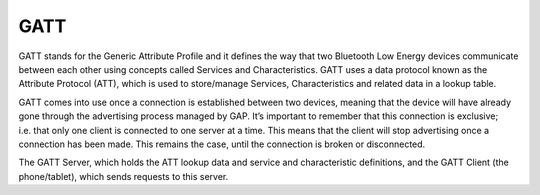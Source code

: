 GATT
====

GATT stands for the Generic Attribute Profile and it defines the way
that two Bluetooth Low Energy devices communicate between each other
using concepts called Services and Characteristics. GATT uses a data
protocol known as the Attribute Protocol (ATT), which is used to
store/manage Services, Characteristics and related data in a lookup
table.

GATT comes into use once a connection is established between two
devices, meaning that the device will have already gone through the
advertising process managed by GAP. It’s important to remember that this
connection is exclusive; i.e. that only one client is connected to one
server at a time. This means that the client will stop advertising once
a connection has been made. This remains the case, until the connection
is broken or disconnected.

The GATT Server, which holds the ATT lookup data and service and
characteristic definitions, and the GATT Client (the phone/tablet),
which sends requests to this server.
